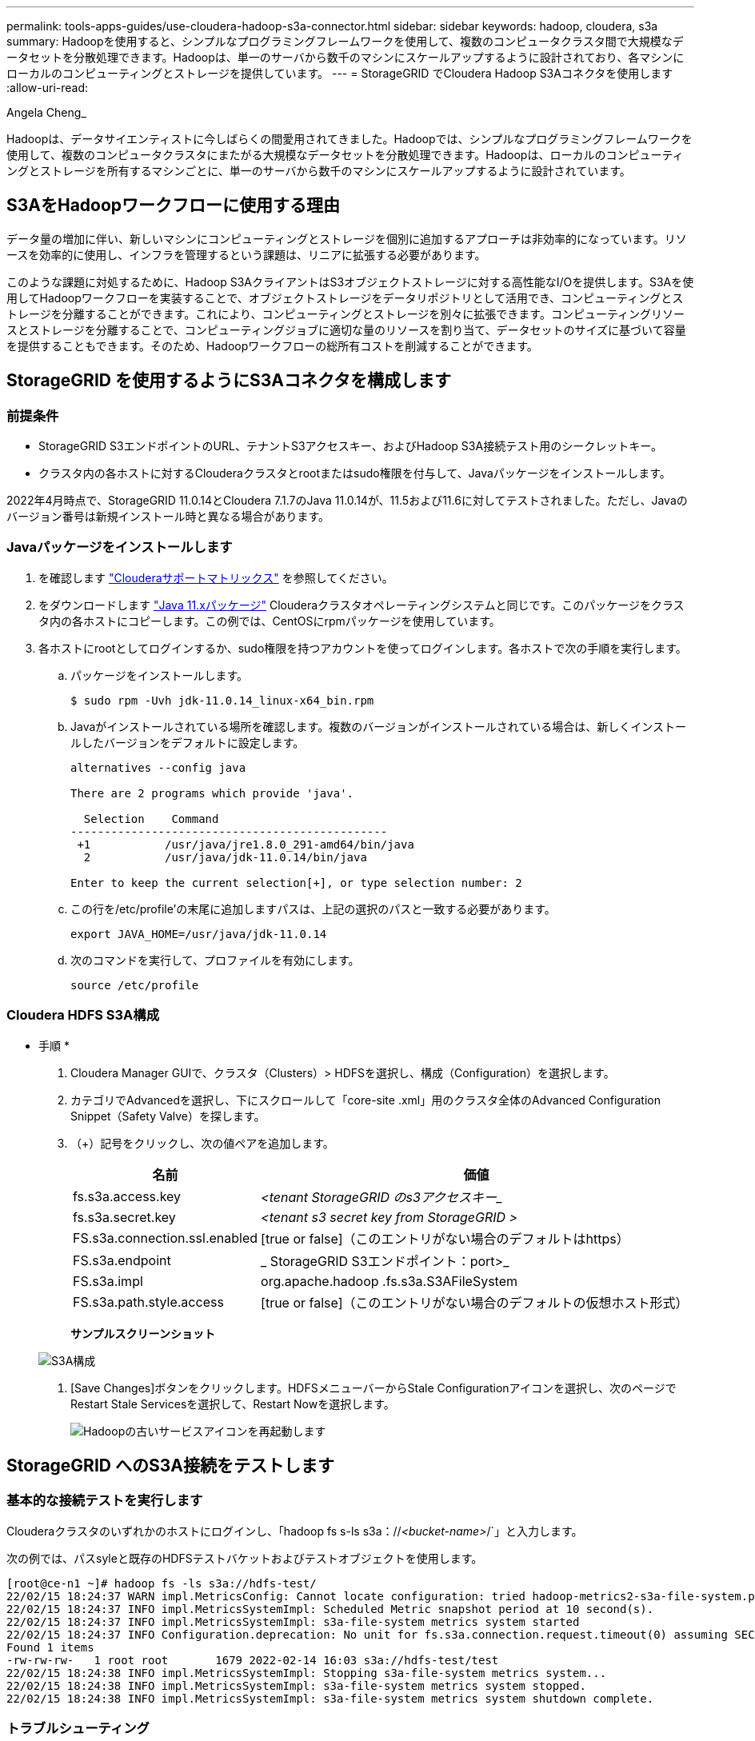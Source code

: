 ---
permalink: tools-apps-guides/use-cloudera-hadoop-s3a-connector.html 
sidebar: sidebar 
keywords: hadoop, cloudera, s3a 
summary: Hadoopを使用すると、シンプルなプログラミングフレームワークを使用して、複数のコンピュータクラスタ間で大規模なデータセットを分散処理できます。Hadoopは、単一のサーバから数千のマシンにスケールアップするように設計されており、各マシンにローカルのコンピューティングとストレージを提供しています。 
---
= StorageGRID でCloudera Hadoop S3Aコネクタを使用します
:allow-uri-read: 


Angela Cheng_

[role="lead"]
Hadoopは、データサイエンティストに今しばらくの間愛用されてきました。Hadoopでは、シンプルなプログラミングフレームワークを使用して、複数のコンピュータクラスタにまたがる大規模なデータセットを分散処理できます。Hadoopは、ローカルのコンピューティングとストレージを所有するマシンごとに、単一のサーバから数千のマシンにスケールアップするように設計されています。



== S3AをHadoopワークフローに使用する理由

データ量の増加に伴い、新しいマシンにコンピューティングとストレージを個別に追加するアプローチは非効率的になっています。リソースを効率的に使用し、インフラを管理するという課題は、リニアに拡張する必要があります。

このような課題に対処するために、Hadoop S3AクライアントはS3オブジェクトストレージに対する高性能なI/Oを提供します。S3Aを使用してHadoopワークフローを実装することで、オブジェクトストレージをデータリポジトリとして活用でき、コンピューティングとストレージを分離することができます。これにより、コンピューティングとストレージを別々に拡張できます。コンピューティングリソースとストレージを分離することで、コンピューティングジョブに適切な量のリソースを割り当て、データセットのサイズに基づいて容量を提供することもできます。そのため、Hadoopワークフローの総所有コストを削減することができます。



== StorageGRID を使用するようにS3Aコネクタを構成します



=== 前提条件

* StorageGRID S3エンドポイントのURL、テナントS3アクセスキー、およびHadoop S3A接続テスト用のシークレットキー。
* クラスタ内の各ホストに対するClouderaクラスタとrootまたはsudo権限を付与して、Javaパッケージをインストールします。


2022年4月時点で、StorageGRID 11.0.14とCloudera 7.1.7のJava 11.0.14が、11.5および11.6に対してテストされました。ただし、Javaのバージョン番号は新規インストール時と異なる場合があります。



=== Javaパッケージをインストールします

. を確認します https://docs.cloudera.com/cdp-private-cloud-upgrade/latest/release-guide/topics/cdpdc-java-requirements.html["Clouderaサポートマトリックス"^] を参照してください。
. をダウンロードします https://www.oracle.com/java/technologies/downloads/["Java 11.xパッケージ"^] Clouderaクラスタオペレーティングシステムと同じです。このパッケージをクラスタ内の各ホストにコピーします。この例では、CentOSにrpmパッケージを使用しています。
. 各ホストにrootとしてログインするか、sudo権限を持つアカウントを使ってログインします。各ホストで次の手順を実行します。
+
.. パッケージをインストールします。
+
[listing]
----
$ sudo rpm -Uvh jdk-11.0.14_linux-x64_bin.rpm
----
.. Javaがインストールされている場所を確認します。複数のバージョンがインストールされている場合は、新しくインストールしたバージョンをデフォルトに設定します。
+
[listing, subs="specialcharacters,quotes"]
----
alternatives --config java

There are 2 programs which provide 'java'.

  Selection    Command
-----------------------------------------------
 +1           /usr/java/jre1.8.0_291-amd64/bin/java
  2           /usr/java/jdk-11.0.14/bin/java

Enter to keep the current selection[+], or type selection number: 2
----
.. この行を/etc/profile'の末尾に追加しますパスは、上記の選択のパスと一致する必要があります。
+
[listing]
----
export JAVA_HOME=/usr/java/jdk-11.0.14
----
.. 次のコマンドを実行して、プロファイルを有効にします。
+
[listing]
----
source /etc/profile
----






=== Cloudera HDFS S3A構成

* 手順 *

. Cloudera Manager GUIで、クラスタ（Clusters）> HDFSを選択し、構成（Configuration）を選択します。
. カテゴリでAdvancedを選択し、下にスクロールして「core-site .xml」用のクラスタ全体のAdvanced Configuration Snippet（Safety Valve）を探します。
. （+）記号をクリックし、次の値ペアを追加します。
+
[cols="1a,4a"]
|===
| 名前 | 価値 


 a| 
fs.s3a.access.key
 a| 
_<tenant StorageGRID のs3アクセスキー__



 a| 
fs.s3a.secret.key
 a| 
_<tenant s3 secret key from StorageGRID >_



 a| 
FS.s3a.connection.ssl.enabled
 a| 
[true or false]（このエントリがない場合のデフォルトはhttps）



 a| 
FS.s3a.endpoint
 a| 
_ StorageGRID S3エンドポイント：port>_



 a| 
FS.s3a.impl
 a| 
org.apache.hadoop .fs.s3a.S3AFileSystem



 a| 
FS.s3a.path.style.access
 a| 
[true or false]（このエントリがない場合のデフォルトの仮想ホスト形式）

|===
+
*サンプルスクリーンショット*

+
image::../media/hadoop-s3a/hadoop-s3a-configuration.png[S3A構成]

. [Save Changes]ボタンをクリックします。HDFSメニューバーからStale Configurationアイコンを選択し、次のページでRestart Stale Servicesを選択して、Restart Nowを選択します。
+
image::../media/hadoop-s3a/hadoop-restart-stale-service-icon.png[Hadoopの古いサービスアイコンを再起動します]





== StorageGRID へのS3A接続をテストします



=== 基本的な接続テストを実行します

Clouderaクラスタのいずれかのホストにログインし、「hadoop fs s-ls s3a：//_<bucket-name>_/`」と入力します。

次の例では、パスsyleと既存のHDFSテストバケットおよびテストオブジェクトを使用します。

[listing]
----
[root@ce-n1 ~]# hadoop fs -ls s3a://hdfs-test/
22/02/15 18:24:37 WARN impl.MetricsConfig: Cannot locate configuration: tried hadoop-metrics2-s3a-file-system.properties,hadoop-metrics2.properties
22/02/15 18:24:37 INFO impl.MetricsSystemImpl: Scheduled Metric snapshot period at 10 second(s).
22/02/15 18:24:37 INFO impl.MetricsSystemImpl: s3a-file-system metrics system started
22/02/15 18:24:37 INFO Configuration.deprecation: No unit for fs.s3a.connection.request.timeout(0) assuming SECONDS
Found 1 items
-rw-rw-rw-   1 root root       1679 2022-02-14 16:03 s3a://hdfs-test/test
22/02/15 18:24:38 INFO impl.MetricsSystemImpl: Stopping s3a-file-system metrics system...
22/02/15 18:24:38 INFO impl.MetricsSystemImpl: s3a-file-system metrics system stopped.
22/02/15 18:24:38 INFO impl.MetricsSystemImpl: s3a-file-system metrics system shutdown complete.
----


=== トラブルシューティング



==== シナリオ 1

StorageGRID へのHTTPS接続を使用し、15分後に「handshake_failure」エラーを取得します。

*理由：StorageGRID への接続に古いTLS暗号スイートまたはサポートされていないTLS暗号スイートを使用しているJRE／JDKの旧バージョン。

*エラーメッセージの例*

[listing]
----
[root@ce-n1 ~]# hadoop fs -ls s3a://hdfs-test/
22/02/15 18:52:34 WARN impl.MetricsConfig: Cannot locate configuration: tried hadoop-metrics2-s3a-file-system.properties,hadoop-metrics2.properties
22/02/15 18:52:34 INFO impl.MetricsSystemImpl: Scheduled Metric snapshot period at 10 second(s).
22/02/15 18:52:34 INFO impl.MetricsSystemImpl: s3a-file-system metrics system started
22/02/15 18:52:35 INFO Configuration.deprecation: No unit for fs.s3a.connection.request.timeout(0) assuming SECONDS
22/02/15 19:04:51 INFO impl.MetricsSystemImpl: Stopping s3a-file-system metrics system...
22/02/15 19:04:51 INFO impl.MetricsSystemImpl: s3a-file-system metrics system stopped.
22/02/15 19:04:51 INFO impl.MetricsSystemImpl: s3a-file-system metrics system shutdown complete.
22/02/15 19:04:51 WARN fs.FileSystem: Failed to initialize fileystem s3a://hdfs-test/: org.apache.hadoop.fs.s3a.AWSClientIOException: doesBucketExistV2 on hdfs: com.amazonaws.SdkClientException: Unable to execute HTTP request: Received fatal alert: handshake_failure: Unable to execute HTTP request: Received fatal alert: handshake_failure
ls: doesBucketExistV2 on hdfs: com.amazonaws.SdkClientException: Unable to execute HTTP request: Received fatal alert: handshake_failure: Unable to execute HTTP request: Received fatal alert: handshake_failure
----
*解決策: JDK 11.x以降がインストールされていることを確認し'デフォルトのJavaライブラリに設定しますを参照してください <<Javaパッケージをインストールします>> 詳細については、を参照してください。



==== シナリオ2：

StorageGRID に接続できませんでした。エラーメッセージ「要求されたターゲットへの有効な証明書パスが見つかりませんでした」が表示されます。

*理由：* StorageGRID S3エンドポイントサーバ証明書がJavaプログラムで信頼されていません。

エラーメッセージの例：

[listing]
----
[root@hdp6 ~]# hadoop fs -ls s3a://hdfs-test/
22/03/11 20:58:12 WARN impl.MetricsConfig: Cannot locate configuration: tried hadoop-metrics2-s3a-file-system.properties,hadoop-metrics2.properties
22/03/11 20:58:13 INFO impl.MetricsSystemImpl: Scheduled Metric snapshot period at 10 second(s).
22/03/11 20:58:13 INFO impl.MetricsSystemImpl: s3a-file-system metrics system started
22/03/11 20:58:13 INFO Configuration.deprecation: No unit for fs.s3a.connection.request.timeout(0) assuming SECONDS
22/03/11 21:12:25 INFO impl.MetricsSystemImpl: Stopping s3a-file-system metrics system...
22/03/11 21:12:25 INFO impl.MetricsSystemImpl: s3a-file-system metrics system stopped.
22/03/11 21:12:25 INFO impl.MetricsSystemImpl: s3a-file-system metrics system shutdown complete.
22/03/11 21:12:25 WARN fs.FileSystem: Failed to initialize fileystem s3a://hdfs-test/: org.apache.hadoop.fs.s3a.AWSClientIOException: doesBucketExistV2 on hdfs: com.amazonaws.SdkClientException: Unable to execute HTTP request: PKIX path building failed: sun.security.provider.certpath.SunCertPathBuilderException: unable to find valid certification path to requested target: Unable to execute HTTP request: PKIX path building failed: sun.security.provider.certpath.SunCertPathBuilderException: unable to find valid certification path to requested target
----
*解決策：ネットアップは、既知のパブリック証明書署名機関が発行するサーバ証明書を使用して、認証がセキュアであることを確認することを推奨しています。または、Javaの信頼ストアにカスタムのCA証明書またはサーバ証明書を追加します。

StorageGRID カスタムCA証明書またはサーバ証明書をJava信頼ストアに追加するには、次の手順を実行します。

. 既存のデフォルトのJava cacertsファイルをバックアップします。
+
[listing]
----
cp -ap $JAVA_HOME/lib/security/cacerts $JAVA_HOME/lib/security/cacerts.orig
----
. StorageGRID S3エンドポイント証明書をJava信頼ストアにインポートします。
+
[listing, subs="specialcharacters,quotes"]
----
keytool -import -trustcacerts -keystore $JAVA_HOME/lib/security/cacerts -storepass changeit -noprompt -alias sg-lb -file _<StorageGRID CA or server cert in pem format>_
----




==== トラブルシューティングのヒント

. Hadoopログレベルを引き上げてデバッグします。
+
'export hadoop root_logger = hadoop .root.logger = debug、console'

. コマンドを実行し、ログメッセージをerror.logに送信します。
+
「hadoop fs s-ls s3a：//_<bucket-name>__ error.log


